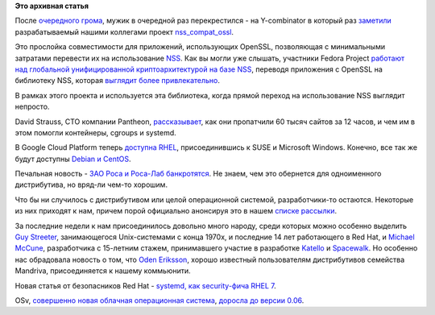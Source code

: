 .. title: Короткие новости
.. slug: Короткие-новости-25
.. date: 2014-04-09 14:50:42
.. tags:
.. category:
.. link:
.. description:
.. type: text
.. author: Peter Lemenkov

**Это архивная статья**


После `очередного грома <http://heartbleed.com/>`__, мужик в очередной
раз перекрестился - на Y-combinator в который раз
`заметили <https://news.ycombinator.com/item?id=7557635>`__
разрабатываемый нашими коллегами проект
`nss\_compat\_ossl <https://fedoraproject.org/wiki/Nss_compat_ossl>`__.

Это прослойка совместимости для приложений, использующих OpenSSL,
позволяющая с минимальными затратами перевести их на использование
`NSS <https://developer.mozilla.org/ru/docs/NSS>`__. Как вы могли уже
слышать, участники Fedora Project `работают над глобальной
унифицированной криптоархитектурой на базе
NSS <https://fedoraproject.org/wiki/FedoraCryptoConsolidation>`__,
переводя приложения с OpenSSL на библиотеку NSS, которая `выглядит более
привлекательно <https://fedoraproject.org/wiki/CryptoConsolidationEval>`__.

В рамках этого проекта и используется эта библиотека, когда прямой
переход на использование NSS выглядит непросто.

David Strauss, CTO компании Pantheon,
`рассказывает <https://www.getpantheon.com/heartbleed-fix>`__, как они
пропатчили 60 тысяч сайтов за 12 часов, и чем им в этом помогли
контейнеры, cgroups и systemd.

В Google Cloud Platform теперь `доступна
RHEL <http://googlecloudplatform.blogspot.ru/2014/04/announcing-red-hat-enterprise-linux.html>`__,
присоединившись к SUSE и Microsoft Windows. Конечно, все так же будут
доступны `Debian и
CentOS <https://developers.google.com/compute/docs/images#availableimages>`__.

Печальная новость - `ЗАО Роса и Роса-Лаб
банкротятся <http://roem.ru/2014/04/09/reyman96500/>`__. Не знаем, чем
это обернется для одноименного дистрибутива, но вряд-ли чем-то хорошим.

Что бы ни случилось с дистрибутивом или целой операционной системой,
разработчики-то остаются. Некоторые из них приходят к нам, причем порой
официально анонсируя это в нашем `списке
рассылки <http://thread.gmane.org/gmane.linux.redhat.fedora.devel/>`__.

За последние недели к нам присоединилось довольно много народу, среди
которых можно особенно выделить `Guy
Streeter <http://thread.gmane.org/gmane.linux.redhat.fedora.devel/194351>`__,
занимающегося Unix-системами с конца 1970х, и последние 14 лет
работающего в Red Hat, и `Michael
McCune <http://thread.gmane.org/gmane.linux.redhat.fedora.devel/194442>`__,
разработчика с 15-летним стажем, принимавшего участие в разработке
`Katello <http://www.katello.org/>`__ и
`Spacewalk <http://spacewalk.redhat.com/>`__. Но особенно нас обрадовала
новость о том, что `Oden
Eriksson <http://thread.gmane.org/gmane.linux.redhat.fedora.devel/194345>`__,
хорошо известный пользователям дистрибутивов семейства Mandriva,
присоединяется к нашему коммьюнити.

Новая статья от безопасников Red Hat - `systemd, как security-фича RHEL
7 <https://securityblog.redhat.com/2014/04/08/new-red-hat-enterprise-linux-7-security-feature-systemd-starting-daemons/>`__.

OSv, `совершенно новая облачная операционная
система <content/Еще-одна-совершенно-новая-облачная-система-osv>`__,
`доросла до версии
0.06 <https://groups.google.com/forum/#!topic/osv-dev/D1FCvVGWGaM>`__.

